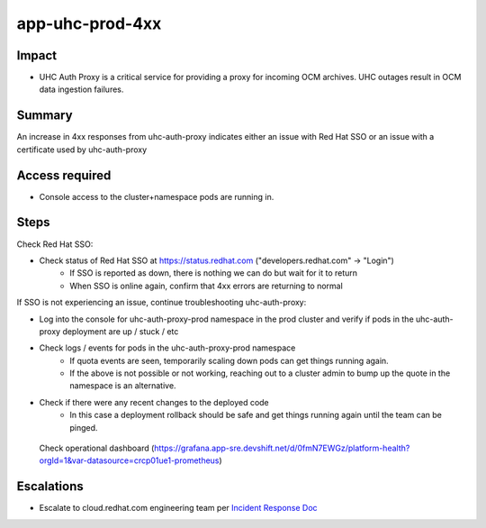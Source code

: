 app-uhc-prod-4xx
==============================================

Impact
------

-  UHC Auth Proxy is a critical service for providing a proxy for incoming OCM archives. UHC outages result in OCM data ingestion failures.

Summary
-------

An increase in 4xx responses from uhc-auth-proxy indicates either an issue with Red Hat SSO or an issue with a certificate used by uhc-auth-proxy

Access required
---------------

-  Console access to the cluster+namespace pods are running in.

Steps
-----

Check Red Hat SSO:

- Check status of Red Hat SSO at https://status.redhat.com ("developers.redhat.com" -> "Login")
    - If SSO is reported as down, there is nothing we can do but wait for it to return
    - When SSO is online again, confirm that 4xx errors are returning to normal

If SSO is not experiencing an issue, continue troubleshooting uhc-auth-proxy:

-  Log into the console for uhc-auth-proxy-prod namespace in the prod cluster and verify if pods in the uhc-auth-proxy deployment are up / stuck / etc
-  Check logs / events for pods in the uhc-auth-proxy-prod namespace
    -  If quota events are seen, temporarily scaling down pods can get things running again.
    -  If the above is not possible or not working, reaching out to a cluster admin to bump up the quote in the namespace is an alternative.
-  Check if there were any recent changes to the deployed code
    -  In this case a deployment rollback should be safe and get things running again until the team can be pinged.

  Check operational dashboard (https://grafana.app-sre.devshift.net/d/0fmN7EWGz/platform-health?orgId=1&var-datasource=crcp01ue1-prometheus)

Escalations
-----------

-  Escalate to cloud.redhat.com engineering team per `Incident Response Doc`_

.. _Incident Response Doc: https://docs.google.com/document/d/1AyEQnL4B11w7zXwum8Boty2IipMIxoFw1ri1UZB6xJE

